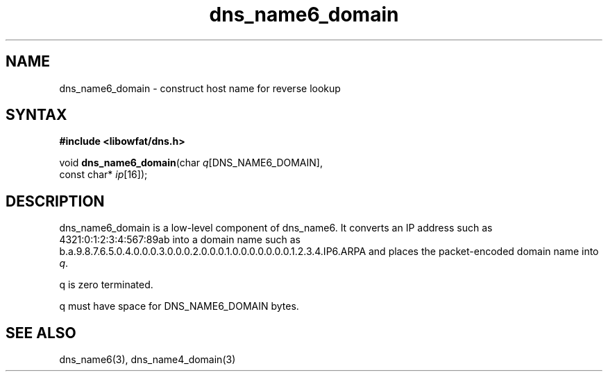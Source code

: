 .TH dns_name6_domain 3
.SH NAME
dns_name6_domain \- construct host name for reverse lookup
.SH SYNTAX
.B #include <libowfat/dns.h>

void \fBdns_name6_domain\fP(char \fIq\fR[DNS_NAME6_DOMAIN],
                     const char* \fIip\fR[16]);
.SH DESCRIPTION
dns_name6_domain is a low-level component of dns_name6.  It converts an
IP address such as 4321:0:1:2:3:4:567:89ab into a domain name such as
b.a.9.8.7.6.5.0.4.0.0.0.3.0.0.0.2.0.0.0.1.0.0.0.0.0.0.0.1.2.3.4.IP6.ARPA
and places the packet-encoded domain name into \fIq\fR.

q is zero terminated.

q must have space for DNS_NAME6_DOMAIN bytes.
.SH "SEE ALSO"
dns_name6(3), dns_name4_domain(3)
